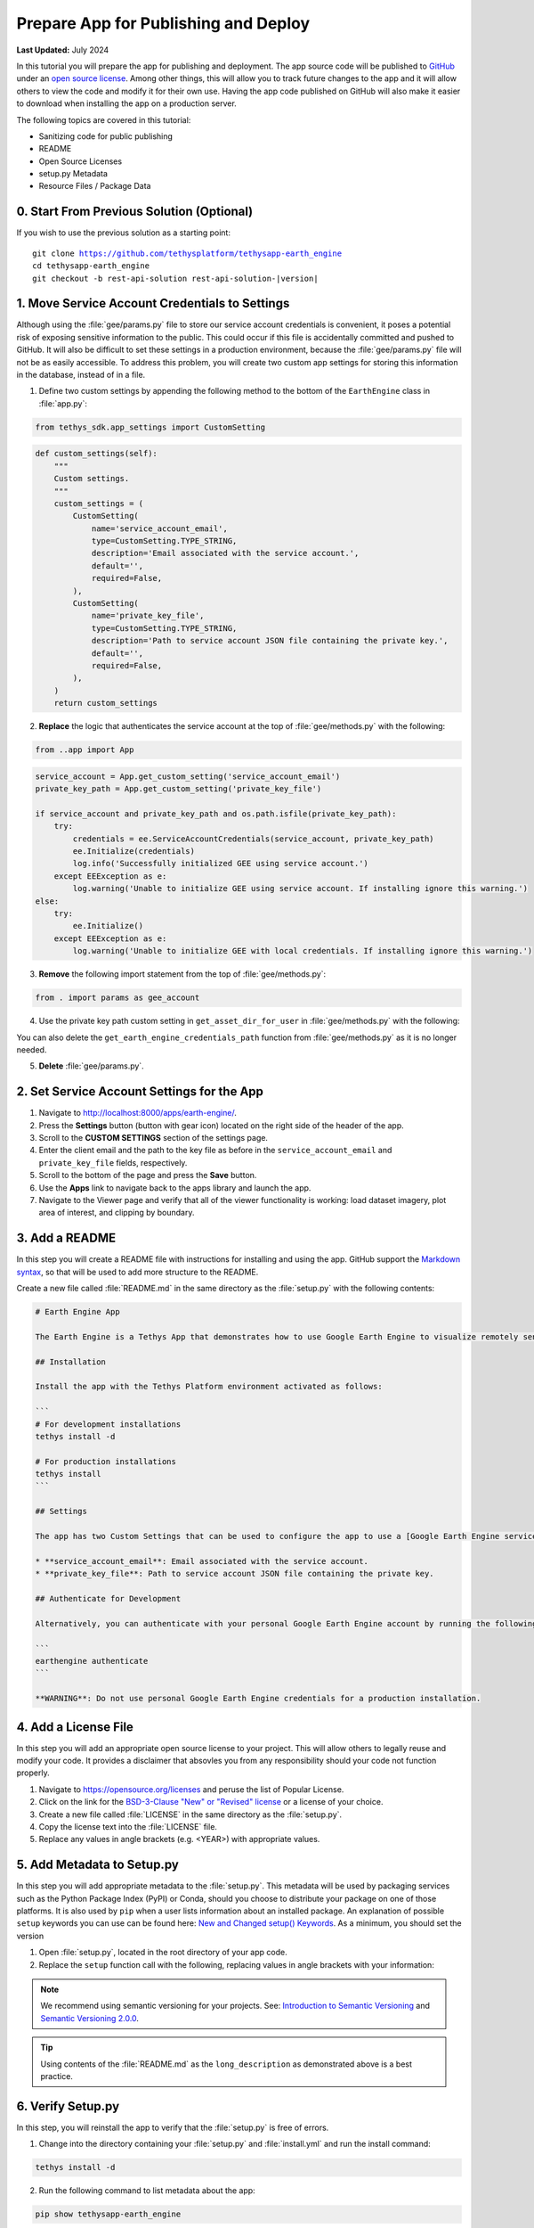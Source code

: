 .. _prepare_for_publish_and_deploy:

*************************************
Prepare App for Publishing and Deploy
*************************************

**Last Updated:** July 2024

In this tutorial you will prepare the app for publishing and deployment. The app source code will be published to `GitHub <https://github.com/>`_ under an `open source license <https://opensource.org/licenses>`_. Among other things, this will allow you to track future changes to the app and it will allow others to view the code and modify it for their own use. Having the app code published on GitHub will also make it easier to download when installing the app on a production server.

The following topics are covered in this tutorial:

* Sanitizing code for public publishing
* README
* Open Source Licenses
* setup.py Metadata
* Resource Files / Package Data

.. figure:: ./resources/prepare_publish_solution.png
    :width: 800px
    :align: center

0. Start From Previous Solution (Optional)
==========================================

If you wish to use the previous solution as a starting point:

.. parsed-literal::

    git clone https://github.com/tethysplatform/tethysapp-earth_engine
    cd tethysapp-earth_engine
    git checkout -b rest-api-solution rest-api-solution-|version|

1. Move Service Account Credentials to Settings
===============================================

Although using the :file:`gee/params.py` file to store our service account credentials is convenient, it poses a potential risk of exposing sensitive information to the public. This could occur if this file is accidentally committed and pushed to GitHub. It will also be difficult to set these settings in a production environment, because the :file:`gee/params.py` file will not be as easily accessible. To address this problem, you will create two custom app settings for storing this information in the database, instead of in a file.

1. Define two custom settings by appending the following method to the bottom of the ``EarthEngine`` class in :file:`app.py`:

.. code-block:: python

    from tethys_sdk.app_settings import CustomSetting

.. code-block:: python

    def custom_settings(self):
        """
        Custom settings.
        """
        custom_settings = (
            CustomSetting(
                name='service_account_email',
                type=CustomSetting.TYPE_STRING,
                description='Email associated with the service account.',
                default='',
                required=False,
            ),
            CustomSetting(
                name='private_key_file',
                type=CustomSetting.TYPE_STRING,
                description='Path to service account JSON file containing the private key.',
                default='',
                required=False,
            ),
        )
        return custom_settings

2. **Replace** the logic that authenticates the service account at the top of :file:`gee/methods.py` with the following:

.. code-block:: python

    from ..app import App

.. code-block:: python

    service_account = App.get_custom_setting('service_account_email')
    private_key_path = App.get_custom_setting('private_key_file')

    if service_account and private_key_path and os.path.isfile(private_key_path):
        try:
            credentials = ee.ServiceAccountCredentials(service_account, private_key_path)
            ee.Initialize(credentials)
            log.info('Successfully initialized GEE using service account.')
        except EEException as e:
            log.warning('Unable to initialize GEE using service account. If installing ignore this warning.')
    else:
        try:
            ee.Initialize()
        except EEException as e:
            log.warning('Unable to initialize GEE with local credentials. If installing ignore this warning.')

3. **Remove** the following import statement from the top of :file:`gee/methods.py`:

.. code-block:: python

    from . import params as gee_account

4. Use the private key path custom setting in ``get_asset_dir_for_user`` in :file:`gee/methods.py` with the following:

.. code-block:: python
    :emphasize-lines: 13-17

    def get_asset_dir_for_user(user):
        """
        Get a unique asset directory for given user.

        Args:
            user (django.contrib.auth.User): the request user.

        Returns:
            str: asset directory path for given user.
        """
        with open(private_key_path) as f:
            private_key_contents = json.load(f)
            project_id = private_key_contents.get("project_id", None)

        asset_roots = ee.data.listAssets({'parent': f'projects/{project_id}/assets'}).get('assets', [])
        if len(asset_roots) == 0:
            asset_path = f'projects/{project_id}/assets/tethys'
            ee.batch.data.createAsset({
                'type': 'Folder',
                'name': asset_path
            })
            asset_roots = ee.data.listAssets({'parent': f'projects/{project_id}/assets'}).get('assets', [])
            
        asset_path = f"projects/{project_id}/assets/tethys"

        ...

You can also delete the ``get_earth_engine_credentials_path`` function from :file:`gee/methods.py` as it is no longer needed.

5. **Delete** :file:`gee/params.py`.

2. Set Service Account Settings for the App
===========================================

1. Navigate to `<http://localhost:8000/apps/earth-engine/>`_.

2. Press the **Settings** button (button with gear icon) located on the right side of the header of the app.

3. Scroll to the **CUSTOM SETTINGS** section of the settings page.

4. Enter the client email and the path to the key file as before in the ``service_account_email`` and ``private_key_file`` fields, respectively.

5. Scroll to the bottom of the page and press the **Save** button.

6. Use the **Apps** link to navigate back to the apps library and launch the app.

7. Navigate to the Viewer page and verify that all of the viewer functionality is working: load dataset imagery, plot area of interest, and clipping by boundary.

3. Add a README
===============

In this step you will create a README file with instructions for installing and using the app. GitHub support the `Markdown syntax <https://daringfireball.net/projects/markdown/syntax>`_, so that will be used to add more structure to the README.

Create a new file called :file:`README.md` in the same directory as the :file:`setup.py` with the following contents:

.. code-block:: md

    # Earth Engine App

    The Earth Engine is a Tethys App that demonstrates how to use Google Earth Engine to visualize remotely sensed datasets.

    ## Installation

    Install the app with the Tethys Platform environment activated as follows:

    ```
    # For development installations
    tethys install -d

    # For production installations
    tethys install
    ```

    ## Settings

    The app has two Custom Settings that can be used to configure the app to use a [Google Earth Engine service account](https://developers.google.com/earth-engine/guides/service_account):

    * **service_account_email**: Email associated with the service account.
    * **private_key_file**: Path to service account JSON file containing the private key.

    ## Authenticate for Development

    Alternatively, you can authenticate with your personal Google Earth Engine account by running the following command:

    ```
    earthengine authenticate
    ```

    **WARNING**: Do not use personal Google Earth Engine credentials for a production installation.

4. Add a License File
=====================

In this step you will add an appropriate open source license to your project. This will allow others to legally reuse and modify your code. It provides a disclaimer that absovles you from any responsibility should your code not function properly.

1. Navigate to `<https://opensource.org/licenses>`_ and peruse the list of Popular License.

2. Click on the link for the `BSD-3-Clause "New" or "Revised" license <https://opensource.org/license/BSD-3-Clause>`_ or a license of your choice.

3. Create a new file called :file:`LICENSE` in the same directory as the :file:`setup.py`.

4. Copy the license text into the :file:`LICENSE` file.

5. Replace any values in angle brackets (e.g. <YEAR>) with appropriate values.

5. Add Metadata to Setup.py
===========================

In this step you will add appropriate metadata to the :file:`setup.py`. This metadata will be used by packaging services such as the Python Package Index (PyPI) or Conda, should you choose to distribute your package on one of those platforms. It is also used by ``pip`` when a user lists information about an installed package. An explanation of possible ``setup`` keywords you can use can be found here: `New and Changed setup() Keywords <https://setuptools.readthedocs.io/en/latest/setuptools.html#new-and-changed-setup-keywords>`_. As a minimum, you should set the version

1. Open :file:`setup.py`, located in the root directory of your app code.

2. Replace the ``setup`` function call with the following, replacing values in angle brackets with your information:

.. code-block:: python
    :emphasize-lines: 1-2,6-10,12

    with open('README.md', 'r') as f:
        long_description = f.read()

    setup(
        name=release_package,
        version='1.0.0',
        description='A Google Earth Engine demonstration Tethys App.',
        long_description=long_description,
        author='<YOUR NAME>',
        author_email='<YOUR EMAIL>',
        url='',  # The URL will be set in a future step.
        license='BSD-3-Clause',
        packages=find_namespace_packages(),
        package_data={'': resource_files},
        include_package_data=True,
        zip_safe=False,
        install_requires=dependencies,
    )

.. note::

    We recommend using semantic versioning for your projects. See: `Introduction to Semantic Versioning <https://www.geeksforgeeks.org/introduction-semantic-versioning/>`_ and `Semantic Versioning 2.0.0 <https://semver.org/>`_.

.. tip::

    Using contents of the :file:`README.md` as the ``long_description`` as demonstrated above is a best practice.

6. Verify Setup.py
==================

In this step, you will reinstall the app to verify that the :file:`setup.py` is free of errors.

1. Change into the directory containing your :file:`setup.py` and :file:`install.yml` and run the install command:

.. code-block:: bash

    tethys install -d

2. Run the following command to list metadata about the app:

.. code-block:: bash

    pip show tethysapp-earth_engine

Which should yield:

.. code-block::

    Name: tethysapp-earth-engine
    Version: 1.0.0
    Summary: A Google Earth Engine demonstration Tethys App.
    Home-page: UNKNOWN
    Author: <YOUR NAME>
    Author-email: <YOUR EMAIL>
    License: BSD 3-Clause
    Location: <PATH TO CODE>
    Requires:
    Required-by:

7. Copy Resource Files
======================

Up to this point, the app has been installed in development mode (``tethys install -d``). This means that the code that you have been working on has been **linked** to the Python :file:`site-packages` directory so that the changes you make are immediately available to Python without needing to reinstall.

In a production environment you will want to install the app normally (``tethys install``). When a Python package is installed, the files are **copied** to the Python :file:`site-packages` directory. By default, only Python files (with the ``py`` extension) are copied to the :file:`site-packages` directory. Other types of files needed by a a Python package are referred to as "package data" or "resource files".

Resource files that are required by in Tethys Apps include CSS, JavaScript, HTML, and images. Open :file:`setup.py` and inspect line 13:

.. code-block:: python

    resource_files = find_all_resource_files(app_package, TethysAppBase.package_namespace)

These lines use a helper function provided by Tethys Platform ``find_all_resource_files`` to automatically locate and include all files in the :file:`templates`, :file:`public`, and :file:`resources` directories. If your app had additional directories with non-python files that need to be included, you would need to add calls to another helper function, ``find_resource_files``, like so:

.. code-block:: python

    from tethys_apps.app_installation import find_resource_files

    resource_files += find_resource_files(f'{TethysAppBase.package_namespace}/{app_package}/<OTHER RESOURCE FILES DIR>', f'{TethysAppBase.package_namespace}/{app_package}')

There are no additional resource files for the Earth Engine app, so no calls to ``find_resource_files`` are required.

8. Solution
===========

This concludes this portion of the GEE Tutorial. You can view the solution on GitHub at `<https://github.com/tethysplatform/tethysapp-earth_engine/tree/prepare-publish-solution-3.0>`_ or clone it as follows:

.. parsed-literal::

    git clone https://github.com/tethysplatform/tethysapp-earth_engine
    cd tethysapp-earth_engine
    git checkout -b prepare-publish-solution prepare-publish-solution-|version|
